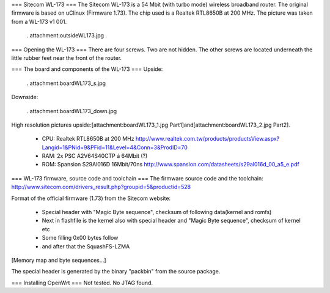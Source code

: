 === Sitecom WL-173 ===
The Sitecom WL-173 is a 54 Mbit (with turbo mode) wireless broadband router. The original firmware is based on uClinux (Firmware 1.73). The chip used is a Realtek RTL8650B at 200 MHz. The picture was taken from a WL-173 v1 001.

 . attachment:outsideWL173.jpg
 .
=== Opening the WL-173 ===
There are four screws. Two are not hidden. The other screws are located underneath the little rubber feet near the front of the router.

=== The board and components of the WL-173 ===
Upside:

 . attachment:boardWL173_s.jpg
Downside:

 . attachment:boardWL173_down.jpg
High resolution pictures upside:[attachment:boardWL173_1.jpg Part1]and[attachment:boardWL173_2.jpg Part2].

 * CPU: Realtek RTL8650B at 200 MHz http://www.realtek.com.tw/products/productsView.aspx?Langid=1&PNid=9&PFid=11&Level=4&Conn=3&ProdID=70
 * RAM: 2x PSC A2V64S40CTP á 64Mbit (?)
 * ROM: Spansion S29Al016D 16Mbit/70ns http://www.spansion.com/datasheets/s29al016d_00_a5_e.pdf
=== WL-173 firmware, source code and toolchain ===
The firmware source code and the toolchain: http://www.sitecom.com/drivers_result.php?groupid=5&productid=528

Format of the official firmware (1.73) from the Sitecom website:

 * Special header with "Magic Byte sequence", checksum of following data(kernel and romfs)
 * Next in flashfile is the kernel also with special header and "Magic Byte sequence", checksum of kernel etc
 * Some filling 0x00 bytes follow
 * and after that the SquashFS-LZMA
[Memory map and byte sequences...]

The special header is generated by the binary "packbin" from the source package.

=== Installing OpenWrt ===
Not tested. No JTAG found.
